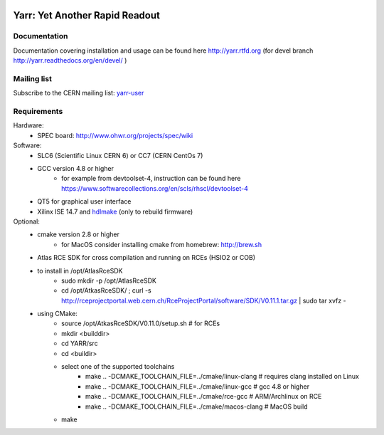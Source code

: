 .. image:: http://readthedocs.org/projects/yarr/badge/?version=latest
    :target: http://yarr.readthedocs.io/en/latest/?badge=latest
    :alt: Documentation Status

======================
Yarr: Yet Another Rapid Readout
======================

Documentation
=====================
Documentation covering installation and usage can be found here http://yarr.rtfd.org (for devel branch http://yarr.readthedocs.org/en/devel/ )

Mailing list
=====================
Subscribe to the CERN mailing list: `yarr-user <https://e-groups.cern.ch/e-groups/EgroupsSubscription.do?egroupName=yarr-users>`_ 

Requirements
=====================
Hardware:
    - SPEC board: http://www.ohwr.org/projects/spec/wiki

Software:
    - SLC6 (Scientific Linux CERN 6) or CC7 (CERN CentOs 7)
    - GCC version 4.8 or higher
        - for example from devtoolset-4, instruction can be found here https://www.softwarecollections.org/en/scls/rhscl/devtoolset-4
    - QT5 for graphical user interface
    - Xilinx ISE 14.7 and `hdlmake <http://www.ohwr.org/projects/hdl-make/wiki>`_ (only to rebuild firmware)

Optional:
    - cmake version 2.8 or higher
        - for MacOS consider installing cmake from homebrew: http://brew.sh
    - Atlas RCE SDK for cross compilation and running on RCEs (HSIO2 or COB)
    - to install in /opt/AtlasRceSDK
        - sudo mkdir -p /opt/AtlasRceSDK
        - cd /opt/AtkasRceSDK/ ; curl -s  http://rceprojectportal.web.cern.ch/RceProjectPortal/software/SDK/V0.11.1.tar.gz | sudo tar xvfz - 
    - using CMake:
        - source /opt/AtkasRceSDK/V0.11.0/setup.sh # for RCEs
        - mkdir <builddir>
        - cd YARR/src
        - cd <buildir>
        - select one of the supported toolchains
            - make ..  -DCMAKE_TOOLCHAIN_FILE=../cmake/linux-clang # requires clang installed on Linux
            - make ..  -DCMAKE_TOOLCHAIN_FILE=../cmake/linux-gcc # gcc 4.8 or higher
            - make ..  -DCMAKE_TOOLCHAIN_FILE=../cmake/rce-gcc # ARM/Archlinux on RCE
            - make ..  -DCMAKE_TOOLCHAIN_FILE=../cmake/macos-clang # MacOS build
        - make